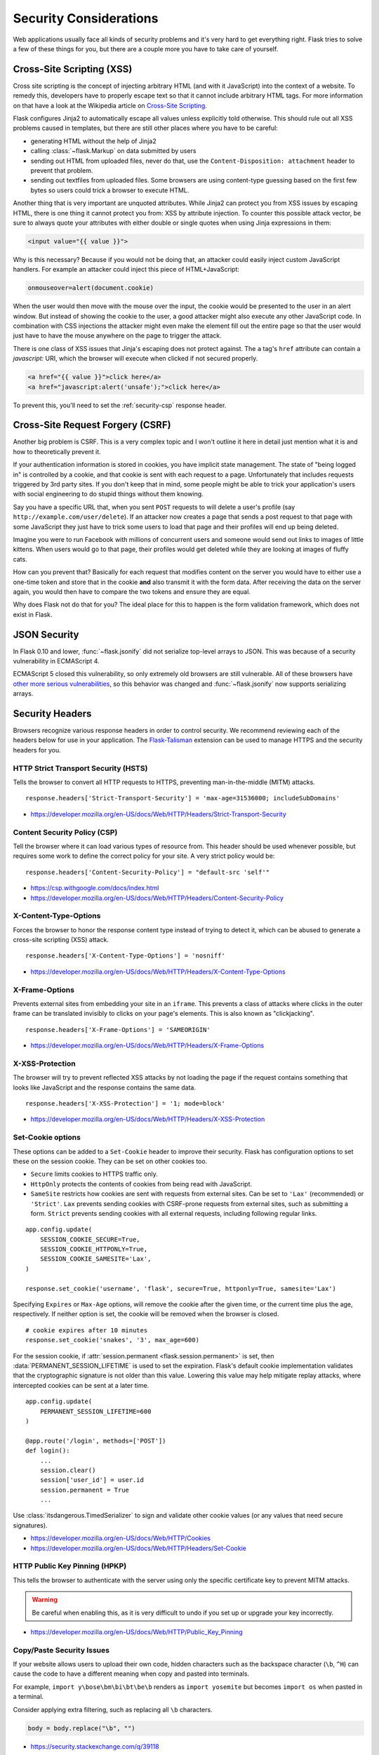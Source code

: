Security Considerations
=======================

Web applications usually face all kinds of security problems and it's very
hard to get everything right.  Flask tries to solve a few of these things
for you, but there are a couple more you have to take care of yourself.

.. _xss:

Cross-Site Scripting (XSS)
--------------------------

Cross site scripting is the concept of injecting arbitrary HTML (and with
it JavaScript) into the context of a website.  To remedy this, developers
have to properly escape text so that it cannot include arbitrary HTML
tags.  For more information on that have a look at the Wikipedia article
on `Cross-Site Scripting
<https://en.wikipedia.org/wiki/Cross-site_scripting>`_.

Flask configures Jinja2 to automatically escape all values unless
explicitly told otherwise.  This should rule out all XSS problems caused
in templates, but there are still other places where you have to be
careful:

-   generating HTML without the help of Jinja2
-   calling :class:`~flask.Markup` on data submitted by users
-   sending out HTML from uploaded files, never do that, use the
    ``Content-Disposition: attachment`` header to prevent that problem.
-   sending out textfiles from uploaded files.  Some browsers are using
    content-type guessing based on the first few bytes so users could
    trick a browser to execute HTML.

Another thing that is very important are unquoted attributes.  While
Jinja2 can protect you from XSS issues by escaping HTML, there is one
thing it cannot protect you from: XSS by attribute injection.  To counter
this possible attack vector, be sure to always quote your attributes with
either double or single quotes when using Jinja expressions in them:

.. sourcecode:: html+jinja

    <input value="{{ value }}">

Why is this necessary?  Because if you would not be doing that, an
attacker could easily inject custom JavaScript handlers.  For example an
attacker could inject this piece of HTML+JavaScript:

.. sourcecode:: html

    onmouseover=alert(document.cookie)

When the user would then move with the mouse over the input, the cookie
would be presented to the user in an alert window.  But instead of showing
the cookie to the user, a good attacker might also execute any other
JavaScript code.  In combination with CSS injections the attacker might
even make the element fill out the entire page so that the user would
just have to have the mouse anywhere on the page to trigger the attack.

There is one class of XSS issues that Jinja's escaping does not protect
against. The ``a`` tag's ``href`` attribute can contain a `javascript:` URI,
which the browser will execute when clicked if not secured properly.

.. sourcecode:: html

    <a href="{{ value }}">click here</a>
    <a href="javascript:alert('unsafe');">click here</a>

To prevent this, you'll need to set the :ref:`security-csp` response header.

Cross-Site Request Forgery (CSRF)
---------------------------------

Another big problem is CSRF.  This is a very complex topic and I won't
outline it here in detail just mention what it is and how to theoretically
prevent it.

If your authentication information is stored in cookies, you have implicit
state management.  The state of "being logged in" is controlled by a
cookie, and that cookie is sent with each request to a page.
Unfortunately that includes requests triggered by 3rd party sites.  If you
don't keep that in mind, some people might be able to trick your
application's users with social engineering to do stupid things without
them knowing.

Say you have a specific URL that, when you sent ``POST`` requests to will
delete a user's profile (say ``http://example.com/user/delete``).  If an
attacker now creates a page that sends a post request to that page with
some JavaScript they just have to trick some users to load that page and
their profiles will end up being deleted.

Imagine you were to run Facebook with millions of concurrent users and
someone would send out links to images of little kittens.  When users
would go to that page, their profiles would get deleted while they are
looking at images of fluffy cats.

How can you prevent that?  Basically for each request that modifies
content on the server you would have to either use a one-time token and
store that in the cookie **and** also transmit it with the form data.
After receiving the data on the server again, you would then have to
compare the two tokens and ensure they are equal.

Why does Flask not do that for you?  The ideal place for this to happen is
the form validation framework, which does not exist in Flask.

.. _json-security:

JSON Security
-------------

In Flask 0.10 and lower, :func:`~flask.jsonify` did not serialize top-level
arrays to JSON. This was because of a security vulnerability in ECMAScript 4.

ECMAScript 5 closed this vulnerability, so only extremely old browsers are
still vulnerable. All of these browsers have `other more serious
vulnerabilities
<https://github.com/pallets/flask/issues/248#issuecomment-59934857>`_, so
this behavior was changed and :func:`~flask.jsonify` now supports serializing
arrays.

Security Headers
----------------

Browsers recognize various response headers in order to control security. We
recommend reviewing each of the headers below for use in your application.
The `Flask-Talisman`_ extension can be used to manage HTTPS and the security
headers for you.

.. _Flask-Talisman: https://github.com/GoogleCloudPlatform/flask-talisman

HTTP Strict Transport Security (HSTS)
~~~~~~~~~~~~~~~~~~~~~~~~~~~~~~~~~~~~~

Tells the browser to convert all HTTP requests to HTTPS, preventing
man-in-the-middle (MITM) attacks. ::

    response.headers['Strict-Transport-Security'] = 'max-age=31536000; includeSubDomains'

- https://developer.mozilla.org/en-US/docs/Web/HTTP/Headers/Strict-Transport-Security

.. _security-csp:

Content Security Policy (CSP)
~~~~~~~~~~~~~~~~~~~~~~~~~~~~~

Tell the browser where it can load various types of resource from. This header
should be used whenever possible, but requires some work to define the correct
policy for your site. A very strict policy would be::

    response.headers['Content-Security-Policy'] = "default-src 'self'"

- https://csp.withgoogle.com/docs/index.html
- https://developer.mozilla.org/en-US/docs/Web/HTTP/Headers/Content-Security-Policy

X-Content-Type-Options
~~~~~~~~~~~~~~~~~~~~~~

Forces the browser to honor the response content type instead of trying to
detect it, which can be abused to generate a cross-site scripting (XSS)
attack. ::

    response.headers['X-Content-Type-Options'] = 'nosniff'

- https://developer.mozilla.org/en-US/docs/Web/HTTP/Headers/X-Content-Type-Options

X-Frame-Options
~~~~~~~~~~~~~~~

Prevents external sites from embedding your site in an ``iframe``. This
prevents a class of attacks where clicks in the outer frame can be translated
invisibly to clicks on your page's elements. This is also known as
"clickjacking". ::

    response.headers['X-Frame-Options'] = 'SAMEORIGIN'

- https://developer.mozilla.org/en-US/docs/Web/HTTP/Headers/X-Frame-Options

X-XSS-Protection
~~~~~~~~~~~~~~~~

The browser will try to prevent reflected XSS attacks by not loading the page
if the request contains something that looks like JavaScript and the response
contains the same data. ::

    response.headers['X-XSS-Protection'] = '1; mode=block'

- https://developer.mozilla.org/en-US/docs/Web/HTTP/Headers/X-XSS-Protection


.. _security-cookie:

Set-Cookie options
~~~~~~~~~~~~~~~~~~

These options can be added to a ``Set-Cookie`` header to improve their
security. Flask has configuration options to set these on the session cookie.
They can be set on other cookies too.

- ``Secure`` limits cookies to HTTPS traffic only.
- ``HttpOnly`` protects the contents of cookies from being read with
  JavaScript.
- ``SameSite`` restricts how cookies are sent with requests from
  external sites. Can be set to ``'Lax'`` (recommended) or ``'Strict'``.
  ``Lax`` prevents sending cookies with CSRF-prone requests from
  external sites, such as submitting a form. ``Strict`` prevents sending
  cookies with all external requests, including following regular links.

::

    app.config.update(
        SESSION_COOKIE_SECURE=True,
        SESSION_COOKIE_HTTPONLY=True,
        SESSION_COOKIE_SAMESITE='Lax',
    )

    response.set_cookie('username', 'flask', secure=True, httponly=True, samesite='Lax')

Specifying ``Expires`` or ``Max-Age`` options, will remove the cookie after
the given time, or the current time plus the age, respectively. If neither
option is set, the cookie will be removed when the browser is closed. ::

    # cookie expires after 10 minutes
    response.set_cookie('snakes', '3', max_age=600)

For the session cookie, if :attr:`session.permanent <flask.session.permanent>`
is set, then :data:`PERMANENT_SESSION_LIFETIME` is used to set the expiration.
Flask's default cookie implementation validates that the cryptographic
signature is not older than this value. Lowering this value may help mitigate
replay attacks, where intercepted cookies can be sent at a later time. ::

    app.config.update(
        PERMANENT_SESSION_LIFETIME=600
    )

    @app.route('/login', methods=['POST'])
    def login():
        ...
        session.clear()
        session['user_id'] = user.id
        session.permanent = True
        ...

Use :class:`itsdangerous.TimedSerializer` to sign and validate other cookie
values (or any values that need secure signatures).

- https://developer.mozilla.org/en-US/docs/Web/HTTP/Cookies
- https://developer.mozilla.org/en-US/docs/Web/HTTP/Headers/Set-Cookie

.. _samesite_support: https://caniuse.com/#feat=same-site-cookie-attribute


HTTP Public Key Pinning (HPKP)
~~~~~~~~~~~~~~~~~~~~~~~~~~~~~~

This tells the browser to authenticate with the server using only the specific
certificate key to prevent MITM attacks.

.. warning::
   Be careful when enabling this, as it is very difficult to undo if you set up
   or upgrade your key incorrectly.

- https://developer.mozilla.org/en-US/docs/Web/HTTP/Public_Key_Pinning

Copy/Paste Security Issues
~~~~~~~~~~~~~~~~~~~~~~~~~~

If your website allows users to upload their own code, hidden characters
such as the backspace character (``\b``, ``^H``) can cause the code to
have a different meaning when copy and pasted into terminals.

For example, ``import y\bose\bm\bi\bt\be\b`` renders as
``import yosemite`` but becomes ``import os`` when pasted in a terminal.

Consider applying extra filtering, such as replacing all ``\b``
characters.

.. code-block:: python

    body = body.replace("\b", "")

- https://security.stackexchange.com/q/39118
